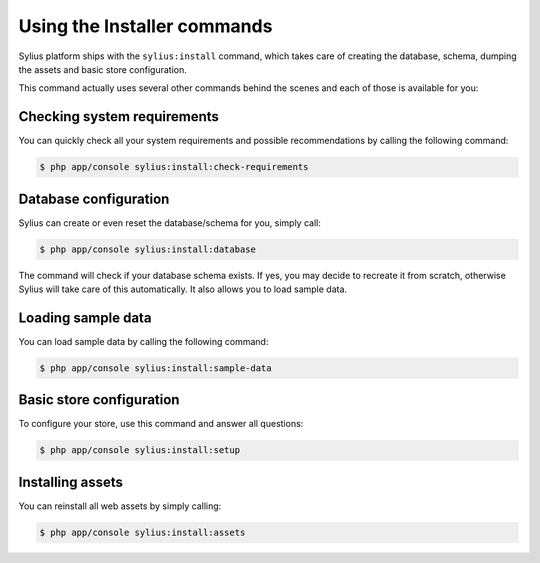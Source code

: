 Using the Installer commands
============================

Sylius platform ships with the ``sylius:install`` command, which takes care of creating the database, schema, dumping the assets and basic store configuration.

This command actually uses several other commands behind the scenes and each of those is available for you:

Checking system requirements
----------------------------

You can quickly check all your system requirements and possible recommendations by calling the following command:

.. code-block:: bash

    $ php app/console sylius:install:check-requirements

Database configuration
----------------------

Sylius can create or even reset the database/schema for you, simply call:

.. code-block:: bash

    $ php app/console sylius:install:database

The command will check if your database schema exists. If yes, you may decide to recreate it from scratch, otherwise Sylius will take care of this automatically.
It also allows you to load sample data.

Loading sample data
-------------------

You can load sample data by calling the following command:

.. code-block:: bash

    $ php app/console sylius:install:sample-data

Basic store configuration
-------------------------

To configure your store, use this command and answer all questions:

.. code-block:: bash

    $ php app/console sylius:install:setup

Installing assets
-----------------

You can reinstall all web assets by simply calling:

.. code-block:: bash

    $ php app/console sylius:install:assets
